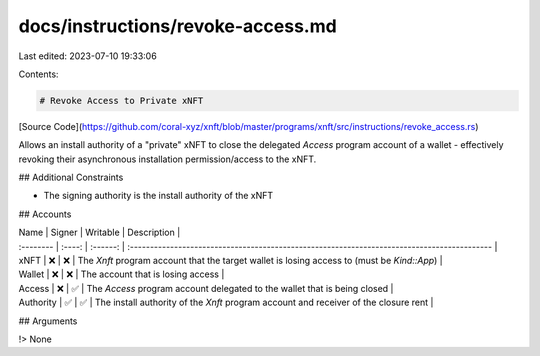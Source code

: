 docs/instructions/revoke-access.md
==================================

Last edited: 2023-07-10 19:33:06

Contents:

.. code-block:: md

    # Revoke Access to Private xNFT

[Source Code](https://github.com/coral-xyz/xnft/blob/master/programs/xnft/src/instructions/revoke_access.rs)

Allows an install authority of a "private" xNFT to close the delegated `Access` program account of a wallet - effectively revoking their asynchronous installation permission/access to the xNFT.

## Additional Constraints

- The signing authority is the install authority of the xNFT

## Accounts

| Name      | Signer | Writable | Description                                                                                 |
| :-------- | :----: | :------: | :------------------------------------------------------------------------------------------ |
| xNFT      |   ❌   |    ❌    | The `Xnft` program account that the target wallet is losing access to (must be `Kind::App`) |
| Wallet    |   ❌   |    ❌    | The account that is losing access                                                           |
| Access    |   ❌   |    ✅    | The `Access` program account delegated to the wallet that is being closed                   |
| Authority |   ✅   |    ✅    | The install authority of the `Xnft` program account and receiver of the closure rent        |

## Arguments

!> None


